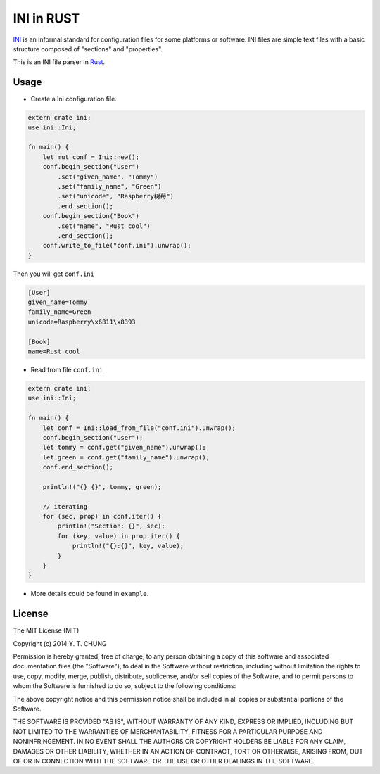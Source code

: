 INI in RUST
-----------

.. image:: https://travis-ci.org/zonyitoo/rust-ini.svg?branch=master
    :target: https://travis-ci.org/zonyitoo/rust-ini

INI_ is an informal standard for configuration files for some platforms or software. INI files are simple text files with a basic structure composed of "sections" and "properties".

.. _INI: http://en.wikipedia.org/wiki/INI_file

This is an INI file parser in Rust_.

.. _Rust: http://www.rust-lang.org/

Usage
=====

* Create a Ini configuration file.

.. code:: rust

    extern crate ini;
    use ini::Ini;

    fn main() {
        let mut conf = Ini::new();
        conf.begin_section("User")
            .set("given_name", "Tommy")
            .set("family_name", "Green")
            .set("unicode", "Raspberry树莓")
            .end_section();
        conf.begin_section("Book")
            .set("name", "Rust cool")
            .end_section();
        conf.write_to_file("conf.ini").unwrap();
    }

Then you will get ``conf.ini``

.. code:: ini

    [User]
    given_name=Tommy
    family_name=Green
    unicode=Raspberry\x6811\x8393

    [Book]
    name=Rust cool

* Read from file ``conf.ini``

.. code:: rust

    extern crate ini;
    use ini::Ini;

    fn main() {
        let conf = Ini::load_from_file("conf.ini").unwrap();
        conf.begin_section("User");
        let tommy = conf.get("given_name").unwrap();
        let green = conf.get("family_name").unwrap();
        conf.end_section();

        println!("{} {}", tommy, green);

        // iterating
        for (sec, prop) in conf.iter() {
            println!("Section: {}", sec);
            for (key, value) in prop.iter() {
                println!("{}:{}", key, value);
            }
        }
    }

* More details could be found in ``example``.

License
=======

The MIT License (MIT)

Copyright (c) 2014 Y. T. CHUNG

Permission is hereby granted, free of charge, to any person obtaining a copy of
this software and associated documentation files (the "Software"), to deal in
the Software without restriction, including without limitation the rights to
use, copy, modify, merge, publish, distribute, sublicense, and/or sell copies of
the Software, and to permit persons to whom the Software is furnished to do so,
subject to the following conditions:

The above copyright notice and this permission notice shall be included in all
copies or substantial portions of the Software.

THE SOFTWARE IS PROVIDED "AS IS", WITHOUT WARRANTY OF ANY KIND, EXPRESS OR
IMPLIED, INCLUDING BUT NOT LIMITED TO THE WARRANTIES OF MERCHANTABILITY, FITNESS
FOR A PARTICULAR PURPOSE AND NONINFRINGEMENT. IN NO EVENT SHALL THE AUTHORS OR
COPYRIGHT HOLDERS BE LIABLE FOR ANY CLAIM, DAMAGES OR OTHER LIABILITY, WHETHER
IN AN ACTION OF CONTRACT, TORT OR OTHERWISE, ARISING FROM, OUT OF OR IN
CONNECTION WITH THE SOFTWARE OR THE USE OR OTHER DEALINGS IN THE SOFTWARE.
